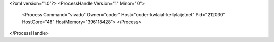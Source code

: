 <?xml version="1.0"?>
<ProcessHandle Version="1" Minor="0">
    <Process Command="vivado" Owner="coder" Host="coder-kwlaial-kellylaijetnet" Pid="212030" HostCore="48" HostMemory="396118428">
    </Process>
</ProcessHandle>
